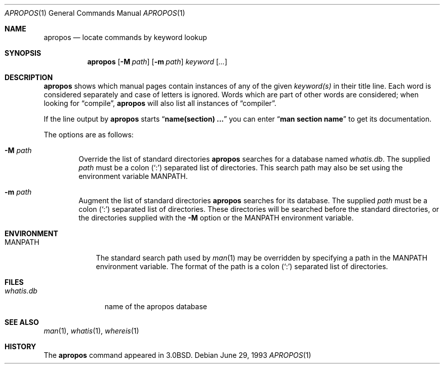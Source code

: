 .\"     $OpenBSD: src/usr.bin/apropos/apropos.1,v 1.4 1998/09/23 04:32:34 aaron Exp $
.\"     $NetBSD: apropos.1,v 1.4 1995/09/04 20:46:17 tls Exp $
.\"
.\" Copyright (c) 1989, 1990, 1993
.\"	The Regents of the University of California.  All rights reserved.
.\"
.\" Redistribution and use in source and binary forms, with or without
.\" modification, are permitted provided that the following conditions
.\" are met:
.\" 1. Redistributions of source code must retain the above copyright
.\"    notice, this list of conditions and the following disclaimer.
.\" 2. Redistributions in binary form must reproduce the above copyright
.\"    notice, this list of conditions and the following disclaimer in the
.\"    documentation and/or other materials provided with the distribution.
.\" 3. All advertising materials mentioning features or use of this software
.\"    must display the following acknowledgement:
.\"	This product includes software developed by the University of
.\"	California, Berkeley and its contributors.
.\" 4. Neither the name of the University nor the names of its contributors
.\"    may be used to endorse or promote products derived from this software
.\"    without specific prior written permission.
.\"
.\" THIS SOFTWARE IS PROVIDED BY THE REGENTS AND CONTRIBUTORS ``AS IS'' AND
.\" ANY EXPRESS OR IMPLIED WARRANTIES, INCLUDING, BUT NOT LIMITED TO, THE
.\" IMPLIED WARRANTIES OF MERCHANTABILITY AND FITNESS FOR A PARTICULAR PURPOSE
.\" ARE DISCLAIMED.  IN NO EVENT SHALL THE REGENTS OR CONTRIBUTORS BE LIABLE
.\" FOR ANY DIRECT, INDIRECT, INCIDENTAL, SPECIAL, EXEMPLARY, OR CONSEQUENTIAL
.\" DAMAGES (INCLUDING, BUT NOT LIMITED TO, PROCUREMENT OF SUBSTITUTE GOODS
.\" OR SERVICES; LOSS OF USE, DATA, OR PROFITS; OR BUSINESS INTERRUPTION)
.\" HOWEVER CAUSED AND ON ANY THEORY OF LIABILITY, WHETHER IN CONTRACT, STRICT
.\" LIABILITY, OR TORT (INCLUDING NEGLIGENCE OR OTHERWISE) ARISING IN ANY WAY
.\" OUT OF THE USE OF THIS SOFTWARE, EVEN IF ADVISED OF THE POSSIBILITY OF
.\" SUCH DAMAGE.
.\"
.\"	@(#)apropos.1	8.1 (Berkeley) 6/29/93
.\"
.Dd June 29, 1993
.Dt APROPOS 1
.Os
.Sh NAME
.Nm apropos
.Nd locate commands by keyword lookup
.Sh SYNOPSIS
.Nm apropos
.Op Fl M Ar path
.Op Fl m Ar path
.Ar keyword
.Op Ar ...
.Sh DESCRIPTION
.Nm apropos
shows which manual pages contain instances of any of the given
.Ar keyword(s)
in their title line.
Each word is considered separately and case of letters is ignored.
Words which are part of other words are considered; when looking for
.Dq compile ,
.Nm apropos
will also list all instances of
.Dq compiler .
.Pp
If the line output by
.Nm apropos
starts
.Dq Li name(section) ...
you can enter
.Dq Li man section name
to get
its documentation.
.Pp
The options are as follows:
.Bl -tag -width flag
.It Fl M Ar path
Override the list of standard directories
.Nm apropos
searches for a database named
.Pa whatis.db .
The supplied
.Ar path
must be a colon
.Pq Sq \&:
separated list of directories.
This search path may also be set using the environment variable
.Ev MANPATH .
.It Fl m Ar path
Augment the list of standard directories
.Nm apropos
searches for its database.
The supplied
.Ar path
must be a colon
.Pq Sq \&:
separated list of directories.
These directories will be searched before the standard directories,
or the directories supplied with the
.Fl M
option or the
.Ev MANPATH
environment variable.
.Sh ENVIRONMENT
.Bl -tag -width MANPATH
.It Ev MANPATH
The standard search path used by
.Xr man 1
may be overridden by specifying a path in the
.Ev MANPATH
environment variable.
The format of the path is a colon
.Pq Sq \&:
separated list of directories.
.El
.Sh FILES
.Bl -tag -width whatis.db -compact
.It Pa whatis.db
name of the apropos database
.El
.Sh SEE ALSO
.Xr man 1 ,
.Xr whatis 1 ,
.Xr whereis 1
.Sh HISTORY
The
.Nm apropos
command appeared in
.Bx 3.0 .
